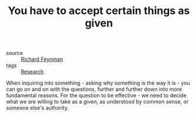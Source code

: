 :PROPERTIES:
:ID:       20210627T195307.948371
:END:
#+TITLE: You have to accept certain things as given
- source :: [[https://www.youtube.com/watch?v=36GT2zI8lVA][Richard Feynman]]
- tags  :: [[file:2020-05-14-research.org][Research]]
When inquiring into something - asking why something is the way it is - you can go on and on with the questions, further and further down into more fundamental reasons.
For the question to be effective - we need to decide what we are willing to take as a given, as understood by common sense, or someone else's authority.

